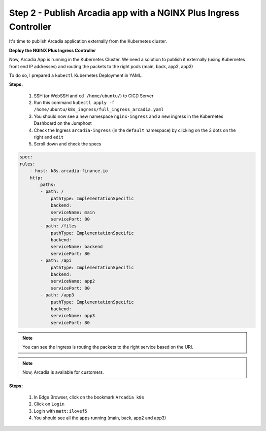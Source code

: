 Step 2 - Publish Arcadia app with a NGINX Plus Ingress Controller
#################################################################

It's time to publish Arcadia application externally from the Kubernetes cluster.


**Deploy the NGINX Plus Ingress Controller**

Now, Arcadia App is running in the Kubernetes Cluster. We need a solution to publish it externally (using Kubernetes front end IP addresses) and routing the packets to the right pods (main, back, app2, app3)

To do so, I prepared a ``kubectl`` Kubernetes Deployment in YAML.

**Steps:**

    #. SSH (or WebSSH and ``cd /home/ubuntu/``) to CICD Server
    #. Run this command ``kubectl apply -f /home/ubuntu/k8s_ingress/full_ingress_arcadia.yaml``
    #. You should now see a new namespace ``nginx-ingress`` and a new ingress in the Kubernetes Dashboard on the Jumphost
    #. Check the Ingress ``arcadia-ingress`` (in the ``default`` namespace) by clicking on the 3 dots on the right and ``edit``
    #. Scroll down and check the specs


.. image:: ../pictures/module4/arcadia-ingress.png
   :align: center

.. code-block:: YAML

    spec:
    rules:
        - host: k8s.arcadia-finance.io
        http:
            paths:
            - path: /
                pathType: ImplementationSpecific
                backend:
                serviceName: main
                servicePort: 80
            - path: /files
                pathType: ImplementationSpecific
                backend:
                serviceName: backend
                servicePort: 80
            - path: /api
                pathType: ImplementationSpecific
                backend:
                serviceName: app2
                servicePort: 80
            - path: /app3
                pathType: ImplementationSpecific
                backend:
                serviceName: app3
                servicePort: 80


.. note:: You can see the Ingress is routing the packets to the right service based on the URI.

.. note:: Now, Arcadia is available for customers.

**Steps:**

    #. In Edge Browser, click on the bookmark ``Arcadia k8s``
    #. Click on ``Login``
    #. Login with ``matt:ilovef5``
    #. You should see all the apps running (main, back, app2 and app3)


.. image:: ../pictures/arcadia-app.png
   :align: center
